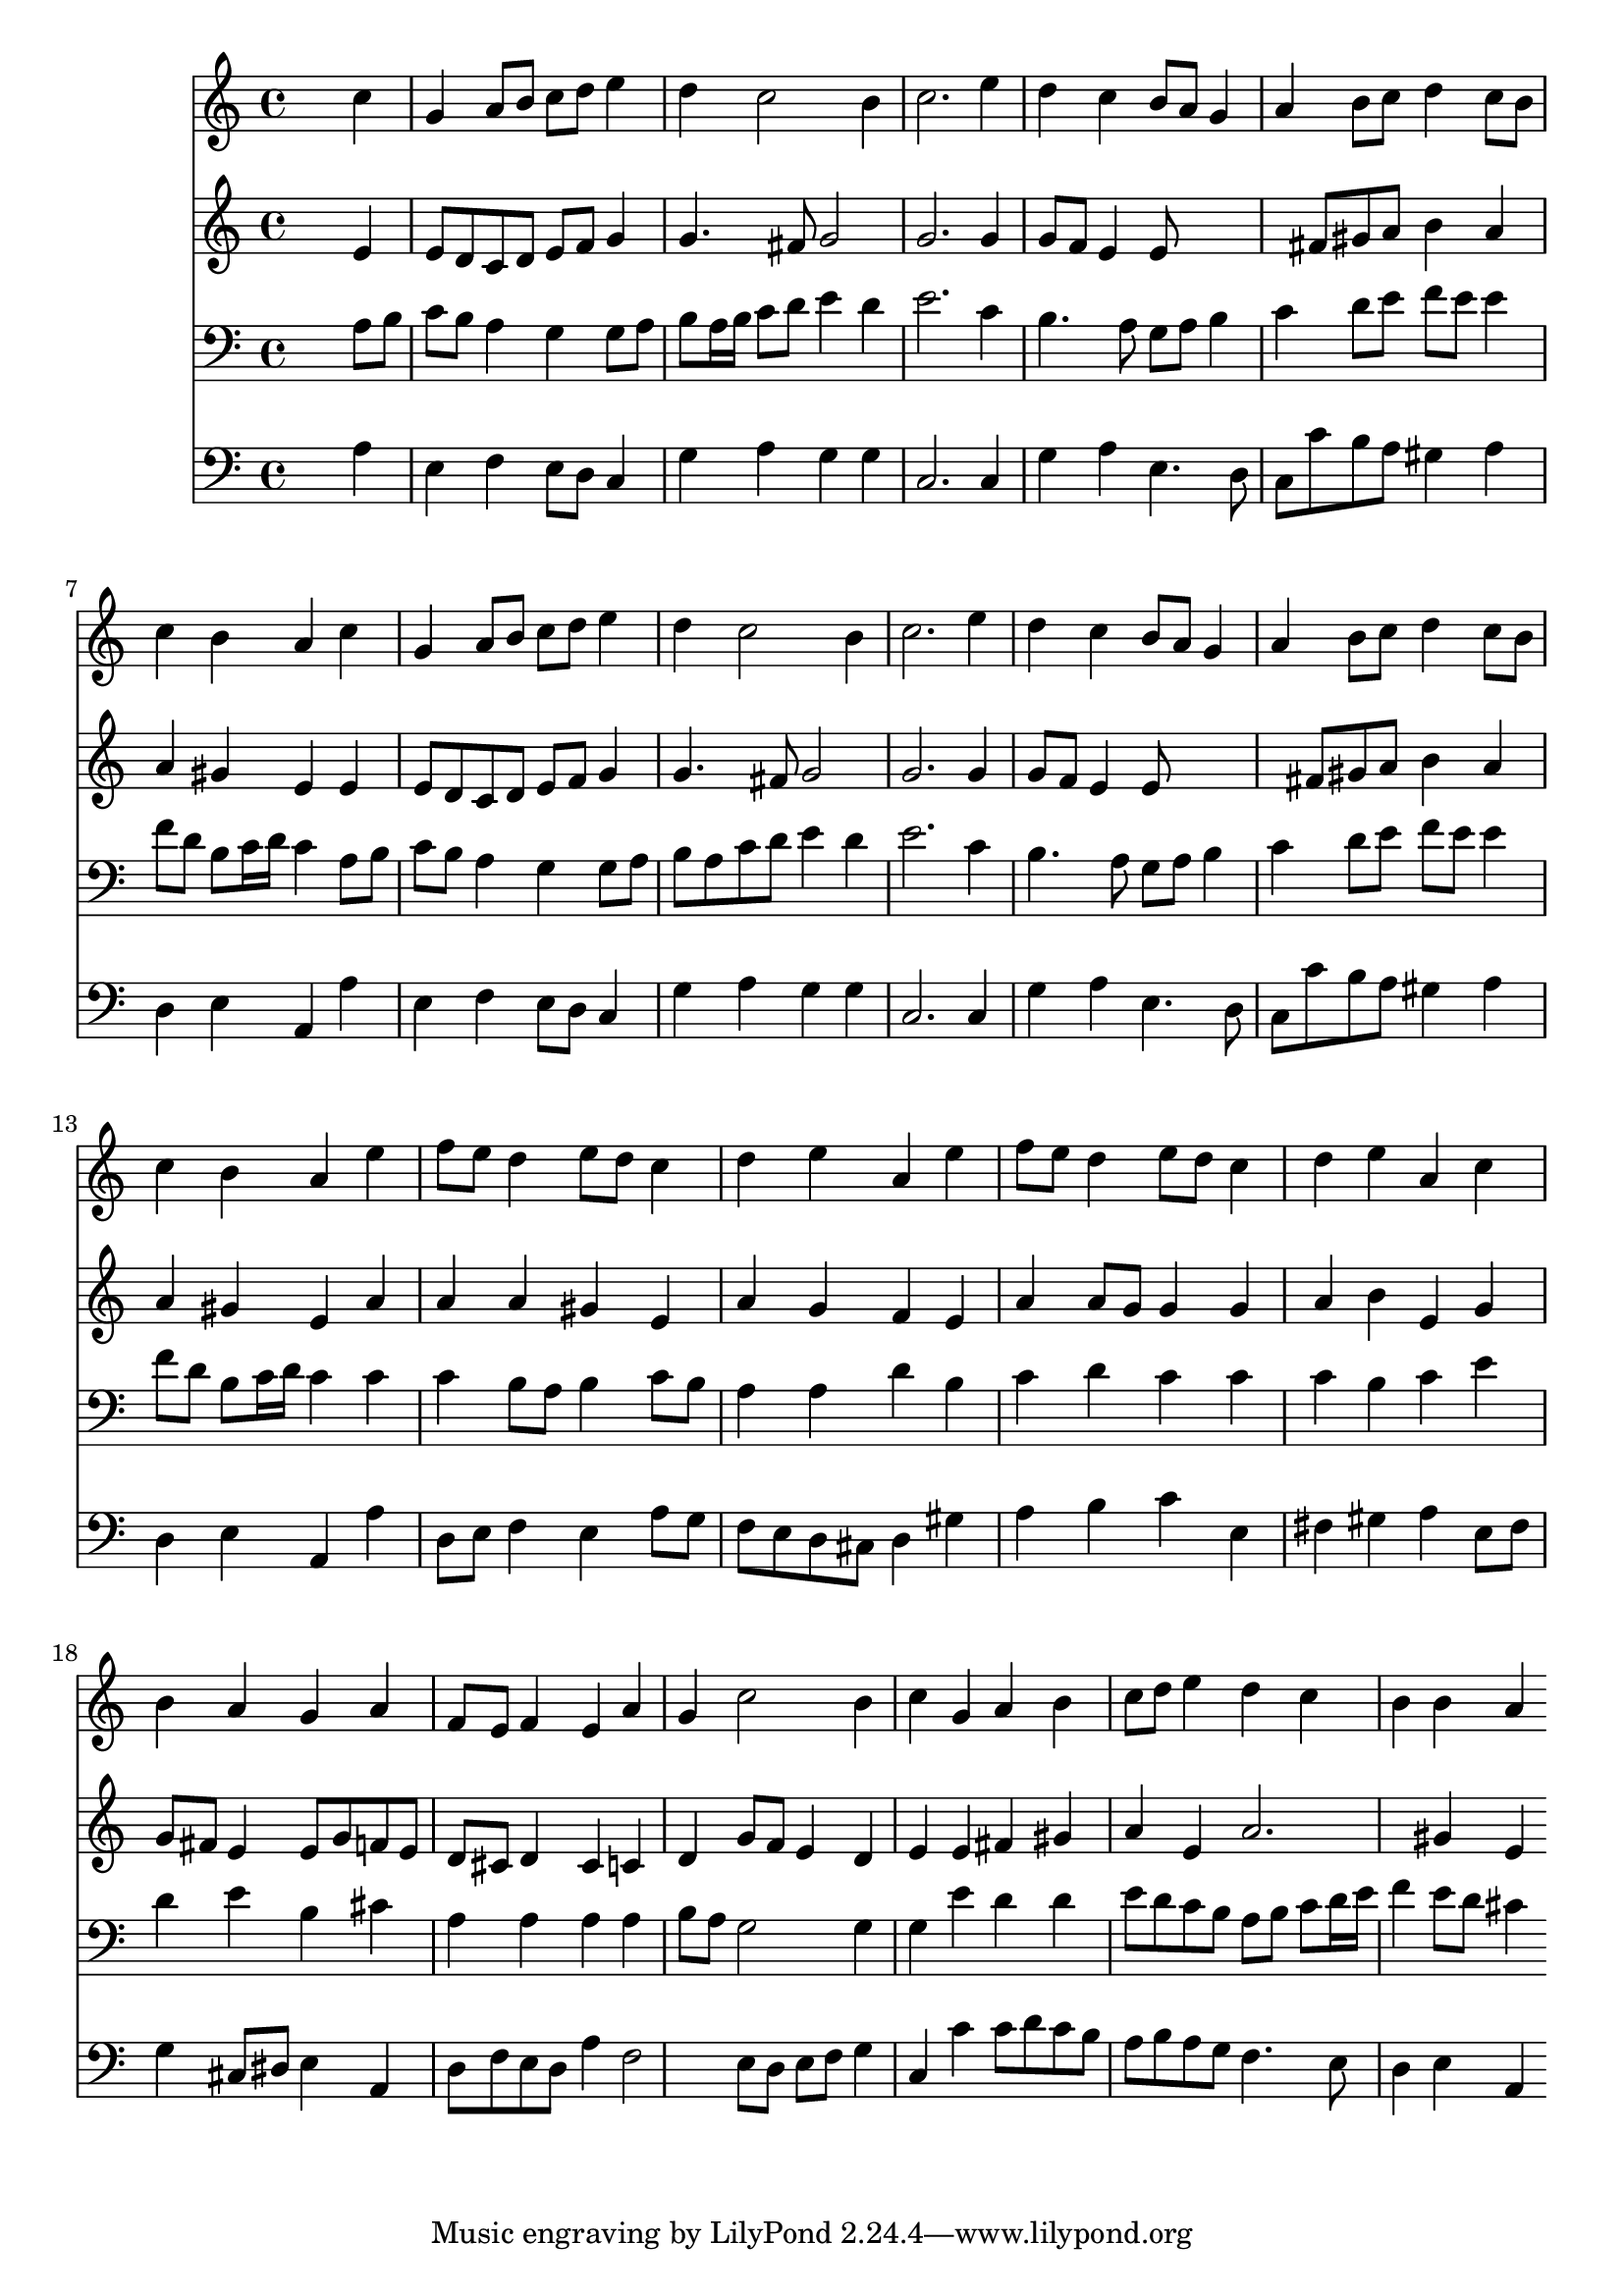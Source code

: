 % Lily was here -- automatically converted by /usr/local/lilypond/usr/bin/midi2ly from 003306b_.mid
\version "2.10.0"


trackAchannelA =  {
  
  \time 4/4 
  

  \key c \major
  
  \tempo 4 = 96 
  
}

trackA = <<
  \context Voice = channelA \trackAchannelA
>>


trackBchannelA = \relative c {
  
  % [SEQUENCE_TRACK_NAME] Instrument 1
  s2. c''4 |
  % 2
  g a8 b c d e4 |
  % 3
  d c2 b4 |
  % 4
  c2. e4 |
  % 5
  d c b8 a g4 |
  % 6
  a b8 c d4 c8 b |
  % 7
  c4 b a c |
  % 8
  g a8 b c d e4 |
  % 9
  d c2 b4 |
  % 10
  c2. e4 |
  % 11
  d c b8 a g4 |
  % 12
  a b8 c d4 c8 b |
  % 13
  c4 b a e' |
  % 14
  f8 e d4 e8 d c4 |
  % 15
  d e a, e' |
  % 16
  f8 e d4 e8 d c4 |
  % 17
  d e a, c |
  % 18
  b a g a |
  % 19
  f8 e f4 e a |
  % 20
  g c2 b4 |
  % 21
  c g a b |
  % 22
  c8 d e4 d c |
  % 23
  b b a 
}

trackB = <<
  \context Voice = channelA \trackBchannelA
>>


trackCchannelA =  {
  
  % [SEQUENCE_TRACK_NAME] Instrument 2
  
}

trackCchannelB = \relative c {
  s2. e'4 |
  % 2
  e8 d c d e f g4 |
  % 3
  g4. fis8 g2 |
  % 4
  g2. g4 |
  % 5
  g8 f e4 e8*5 fis8 gis a b4 a |
  % 7
  a gis e e |
  % 8
  e8 d c d e f g4 |
  % 9
  g4. fis8 g2 |
  % 10
  g2. g4 |
  % 11
  g8 f e4 e8*5 fis8 gis a b4 a |
  % 13
  a gis e a |
  % 14
  a a gis e |
  % 15
  a g f e |
  % 16
  a a8 g g4 g |
  % 17
  a b e, g |
  % 18
  g8 fis e4 e8 g f e |
  % 19
  d cis d4 cis c |
  % 20
  d g8 f e4 d |
  % 21
  e e fis gis |
  % 22
  a e a2. gis4 e 
}

trackC = <<
  \context Voice = channelA \trackCchannelA
  \context Voice = channelB \trackCchannelB
>>


trackDchannelA =  {
  
  % [SEQUENCE_TRACK_NAME] Instrument 3
  
}

trackDchannelB = \relative c {
  s2. a'8 b |
  % 2
  c b a4 g g8 a |
  % 3
  b a16 b c8 d e4 d |
  % 4
  e2. c4 |
  % 5
  b4. a8 g a b4 |
  % 6
  c d8 e f e e4 |
  % 7
  f8 d b c16 d c4 a8 b |
  % 8
  c b a4 g g8 a |
  % 9
  b a c d e4 d |
  % 10
  e2. c4 |
  % 11
  b4. a8 g a b4 |
  % 12
  c d8 e f e e4 |
  % 13
  f8 d b c16 d c4 c |
  % 14
  c b8 a b4 c8 b |
  % 15
  a4 a d b |
  % 16
  c d c c |
  % 17
  c b c e |
  % 18
  d e b cis |
  % 19
  a a a a |
  % 20
  b8 a g2 g4 |
  % 21
  g e' d d |
  % 22
  e8 d c b a b c d16 e |
  % 23
  f4 e8 d cis4 
}

trackD = <<

  \clef bass
  
  \context Voice = channelA \trackDchannelA
  \context Voice = channelB \trackDchannelB
>>


trackEchannelA =  {
  
  % [SEQUENCE_TRACK_NAME] Instrument 4
  
}

trackEchannelB = \relative c {
  s2. a'4 |
  % 2
  e f e8 d c4 |
  % 3
  g' a g g |
  % 4
  c,2. c4 |
  % 5
  g' a e4. d8 |
  % 6
  c c' b a gis4 a |
  % 7
  d, e a, a' |
  % 8
  e f e8 d c4 |
  % 9
  g' a g g |
  % 10
  c,2. c4 |
  % 11
  g' a e4. d8 |
  % 12
  c c' b a gis4 a |
  % 13
  d, e a, a' |
  % 14
  d,8 e f4 e a8 g |
  % 15
  f e d cis d4 gis |
  % 16
  a b c e, |
  % 17
  fis gis a e8 fis |
  % 18
  g4 cis,8 dis e4 a, |
  % 19
  d8 f e d a'4 f2 e8 d e f g4 |
  % 21
  c, c' c8 d c b |
  % 22
  a b a g f4. e8 |
  % 23
  d4 e a, 
}

trackE = <<

  \clef bass
  
  \context Voice = channelA \trackEchannelA
  \context Voice = channelB \trackEchannelB
>>


\score {
  <<
    \context Staff=trackB \trackB
    \context Staff=trackC \trackC
    \context Staff=trackD \trackD
    \context Staff=trackE \trackE
  >>
}
